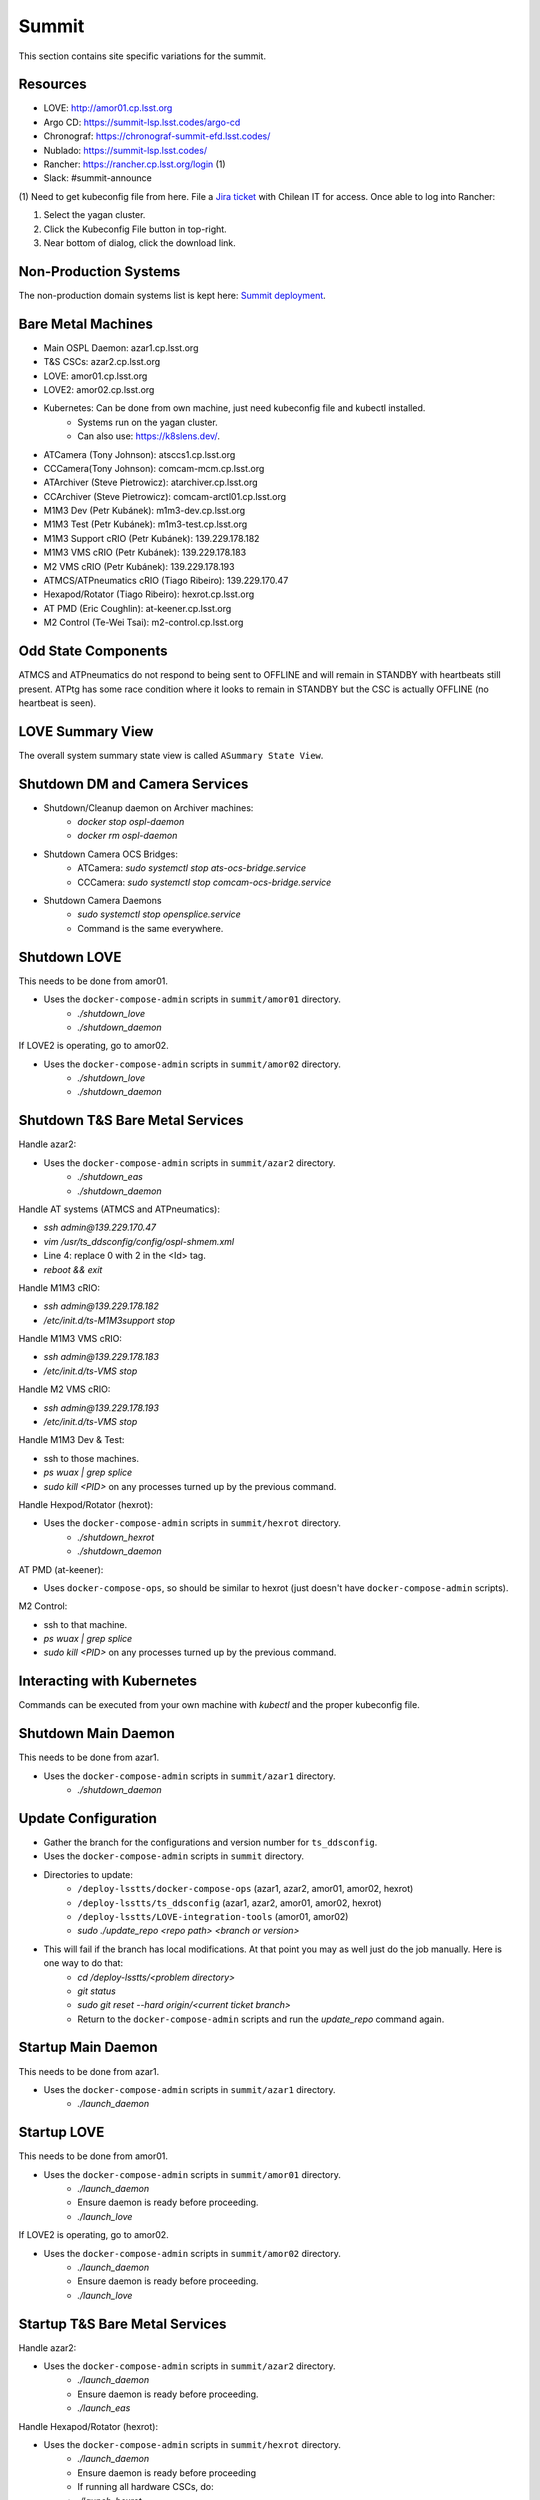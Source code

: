 Summit
======

This section contains site specific variations for the summit.

.. _Deployment-Activities-Summit-Resources:

Resources
---------

* LOVE: http://amor01.cp.lsst.org
* Argo CD: https://summit-lsp.lsst.codes/argo-cd
* Chronograf: https://chronograf-summit-efd.lsst.codes/
* Nublado: https://summit-lsp.lsst.codes/
* Rancher: https://rancher.cp.lsst.org/login (1)
* Slack: #summit-announce

(1) Need to get kubeconfig file from here.
File a `Jira ticket <https://jira.lsstcorp.org/projects/IHS>`_ with Chilean IT for access.
Once able to log into Rancher:

#. Select the yagan cluster.
#. Click the Kubeconfig File button in top-right.
#. Near bottom of dialog, click the download link.

.. _Deployment-Activities-Summit-Non-Production:

Non-Production Systems
----------------------

The non-production domain systems list is kept here: `Summit deployment <https://confluence.lsstcorp.org/display/LTS/Summit+deployment>`_.

.. _Deployment-Activities-Summit-BareMetal:

Bare Metal Machines
-------------------

* Main OSPL Daemon: azar1.cp.lsst.org
* T&S CSCs: azar2.cp.lsst.org
* LOVE: amor01.cp.lsst.org
* LOVE2: amor02.cp.lsst.org
* Kubernetes: Can be done from own machine, just need kubeconfig file and kubectl installed.
    * Systems run on the yagan cluster.
    * Can also use: https://k8slens.dev/.
* ATCamera (Tony Johnson): atsccs1.cp.lsst.org
* CCCamera(Tony Johnson): comcam-mcm.cp.lsst.org
* ATArchiver (Steve Pietrowicz): atarchiver.cp.lsst.org
* CCArchiver (Steve Pietrowicz): comcam-arctl01.cp.lsst.org
* M1M3 Dev (Petr Kubánek): m1m3-dev.cp.lsst.org
* M1M3 Test (Petr Kubánek): m1m3-test.cp.lsst.org
* M1M3 Support cRIO (Petr Kubánek): 139.229.178.182
* M1M3 VMS cRIO (Petr Kubánek): 139.229.178.183
* M2 VMS cRIO (Petr Kubánek): 139.229.178.193
* ATMCS/ATPneumatics cRIO (Tiago Ribeiro): 139.229.170.47
* Hexapod/Rotator (Tiago Ribeiro): hexrot.cp.lsst.org
* AT PMD (Eric Coughlin): at-keener.cp.lsst.org
* M2 Control (Te-Wei Tsai): m2-control.cp.lsst.org

.. _Deployment-Activities-Summit-Odd-State:

Odd State Components
--------------------

ATMCS and ATPneumatics do not respond to being sent to OFFLINE and will remain in STANDBY with heartbeats still present.
ATPtg has some race condition where it looks to remain in STANDBY but the CSC is actually OFFLINE (no heartbeat is seen).

.. _Deployment-Activities-Summit-LOVE-Summary:

LOVE Summary View
-----------------

The overall system summary state view is called ``ASummary State View``.

.. _Deployment-Activities-Summit-DM-Camera-Shutdown:

Shutdown DM and Camera Services
-------------------------------

* Shutdown/Cleanup daemon on Archiver machines:
    * *docker stop ospl-daemon*
    * *docker rm ospl-daemon*
* Shutdown Camera OCS Bridges:
    * ATCamera: *sudo systemctl stop ats-ocs-bridge.service*
    * CCCamera: *sudo systemctl stop comcam-ocs-bridge.service*
* Shutdown Camera Daemons
    * *sudo systemctl stop opensplice.service*
    * Command is the same everywhere.

.. _Deployment-Activities-Summit-LOVE-Shutdown:

Shutdown LOVE
-------------

This needs to be done from amor01.

* Uses the ``docker-compose-admin`` scripts in ``summit/amor01`` directory.
    * *./shutdown_love*
    * *./shutdown_daemon*

If LOVE2 is operating, go to amor02.

* Uses the ``docker-compose-admin`` scripts in ``summit/amor02`` directory.
    * *./shutdown_love*
    * *./shutdown_daemon*

.. _Deployment-Activities-Summit-TandS-BM-Shutdown:

Shutdown T&S Bare Metal Services
--------------------------------

Handle azar2:

* Uses the ``docker-compose-admin`` scripts in ``summit/azar2`` directory.
    * *./shutdown_eas*
    * *./shutdown_daemon*

Handle AT systems (ATMCS and ATPneumatics):

* *ssh admin@139.229.170.47*
* *vim /usr/ts_ddsconfig/config/ospl-shmem.xml*
* Line 4: replace 0 with 2 in the <Id> tag.
* *reboot && exit*

Handle M1M3 cRIO:

* *ssh admin@139.229.178.182*
* */etc/init.d/ts-M1M3support stop*

Handle M1M3 VMS cRIO:

* *ssh admin@139.229.178.183*
* */etc/init.d/ts-VMS stop*

Handle M2 VMS cRIO:

* *ssh admin@139.229.178.193*
* */etc/init.d/ts-VMS stop*

Handle M1M3 Dev & Test:

* ssh to those machines.
* *ps wuax | grep splice*
* *sudo kill <PID>* on any processes turned up by the previous command.

Handle Hexpod/Rotator (hexrot):

* Uses the ``docker-compose-admin`` scripts in ``summit/hexrot`` directory.
    * *./shutdown_hexrot*
    * *./shutdown_daemon*

AT PMD (at-keener):

* Uses ``docker-compose-ops``, so should be similar to hexrot (just doesn't have ``docker-compose-admin`` scripts).

M2 Control:

* ssh to that machine.
* *ps wuax | grep splice*
* *sudo kill <PID>* on any processes turned up by the previous command.

.. _Deployment-Activities-Summit-Kubernetes:

Interacting with Kubernetes
---------------------------

Commands can be executed from your own machine with *kubectl* and the proper kubeconfig file.

.. _Deployment-Activities-Summit-Main-Daemon-Shutdown:

Shutdown Main Daemon
--------------------

This needs to be done from azar1.

* Uses the ``docker-compose-admin`` scripts in ``summit/azar1`` directory.
    * *./shutdown_daemon*

.. _Deployment-Activities-Summit-Update-Configuration:

Update Configuration
--------------------

* Gather the branch for the configurations and version number for ``ts_ddsconfig``.
* Uses the ``docker-compose-admin`` scripts in ``summit`` directory.
* Directories to update:
    * ``/deploy-lsstts/docker-compose-ops`` (azar1, azar2, amor01, amor02, hexrot)
    * ``/deploy-lsstts/ts_ddsconfig`` (azar1, azar2, amor01, amor02, hexrot)
    * ``/deploy-lsstts/LOVE-integration-tools`` (amor01, amor02)
    * *sudo ./update_repo <repo path> <branch or version>*
* This will fail if the branch has local modifications. At that point you may as well just do the job manually. Here is one way to do that:
    * *cd /deploy-lsstts/<problem directory>*
    * *git status*
    * *sudo git reset --hard origin/<current ticket branch>*
    * Return to the ``docker-compose-admin`` scripts and run the *update_repo* command again.

.. _Deployment-Activities-Summit-Main-Daemon-Startup:

Startup Main Daemon
-------------------

This needs to be done from azar1.

* Uses the ``docker-compose-admin`` scripts in ``summit/azar1`` directory.
    * *./launch_daemon*

.. _Deployment-Activities-Summit-LOVE-Startup:

Startup LOVE
-------------

This needs to be done from amor01.

* Uses the ``docker-compose-admin`` scripts in ``summit/amor01`` directory.
    * *./launch_daemon*
    * Ensure daemon is ready before proceeding.
    * *./launch_love*

If LOVE2 is operating, go to amor02.

* Uses the ``docker-compose-admin`` scripts in ``summit/amor02`` directory.
    * *./launch_daemon*
    * Ensure daemon is ready before proceeding.
    * *./launch_love*

.. _Deployment-Activities-Summit-TandS-BM-Startup:

Startup T&S Bare Metal Services
-------------------------------

Handle azar2:

* Uses the ``docker-compose-admin`` scripts in ``summit/azar2`` directory.
    * *./launch_daemon*
    * Ensure daemon is ready before proceeding.
    * *./launch_eas*

Handle Hexapod/Rotator (hexrot):

* Uses the ``docker-compose-admin`` scripts in ``summit/hexrot`` directory.
    * *./launch_daemon*
    * Ensure daemon is ready before proceeding
    * If running all hardware CSCs, do:
    * *./launch_hexrot*
    * If running rotator and camera hexapod as hardware CSCs and the M2 hexapod as a simulator, do:
    * *./launch_hexrot 1*
    * *./launch_hexrot 3*
    * *./launch_hexrot 4*

.. _Deployment-Activities-Summit-Enabled-CSCs:

Enabled CSCs
------------

The following CSCs are configured to go into ENABLED state automatically upon launching:

* Watcher
* ScriptQueue:1
* ScriptQueue:2

There are a few CSCs that must be put into ENABLED state before declaring an end to the deployment.
These are:

* WeatherStation:1

The WeatherStation:1 can be started by using the ``set_summary_state.py`` script once the ScriptQueues are ENABLED.
The systems require specific configuration settings for optimal operation.
They are:

* WeatherStation:1 - default

